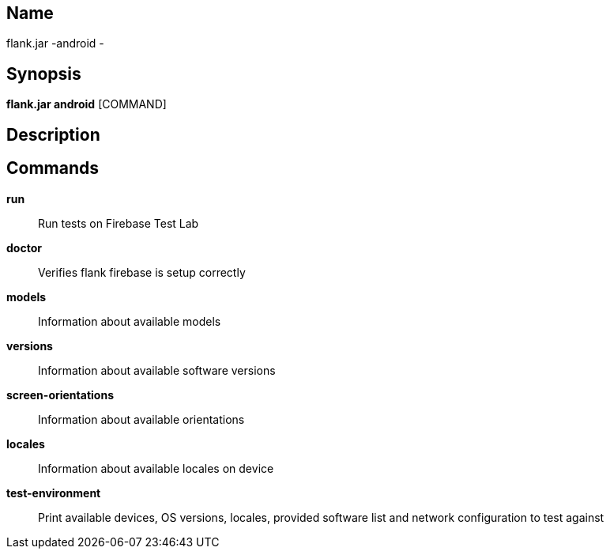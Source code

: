 // tag::picocli-generated-full-manpage[]

// tag::picocli-generated-man-section-name[]
== Name

flank.jar
-android - 

// end::picocli-generated-man-section-name[]

// tag::picocli-generated-man-section-synopsis[]
== Synopsis

*flank.jar
 android* [COMMAND]

// end::picocli-generated-man-section-synopsis[]

// tag::picocli-generated-man-section-description[]
== Description



// end::picocli-generated-man-section-description[]

// tag::picocli-generated-man-section-commands[]
== Commands

*run*::
  Run tests on Firebase Test Lab

*doctor*::
  Verifies flank firebase is setup correctly

*models*::
  Information about available models

*versions*::
  Information about available software versions

*screen-orientations*::
  Information about available orientations

*locales*::
  Information about available locales on device

*test-environment*::
  Print available devices, OS versions, locales, provided software list and network configuration to test against

// end::picocli-generated-man-section-commands[]

// end::picocli-generated-full-manpage[]